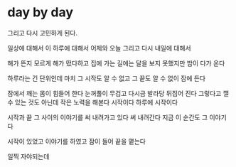 * day by day

그리고 다시 고민하게 된다. 

일상에 대해서 
이 하루에 대해서 
어제와 오늘 
그리고 다시 내일에 대해서 

해가 뜬지 모르게 해가 떴다하고 
집에 가는 길에는 달을 보지 못했지만 밤이 다가 온다

하루라는 긴 단위인데 마치 그 시작도 알 수 없고 그 끝도 알 수 없이 잠에 든다

잠에서 깨는 몸이 힘들어 한다
눈꺼풀이 무겁고
다시금 발라당 뒤집어 진다
그렇다고 깰 수 있는 것도 아닌데
작은 노력을 해본다 
시작이다 하루에 시작이다

시작과 끝 그 사이의 이야기를 써 내려가고 있다 
써 내려간다
지금 이 순간도 그 이야기다

시작이 있었고 
이야기를 하였고
잠이 들어 끝을 맽는다

일찍 자야되는데 
